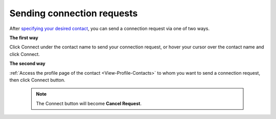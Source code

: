 .. _Send-Connection-Request:

Sending connection requests
===========================

After `specifying your desired
contact <#PLFUserGuide.SearchingIneXoPlatform.RefiningYourSearch.SearchingForContact>`__,
you can send a connection request via one of two ways.

**The first way**

Click Connect under the contact name to send your connection request, or
hover your cursor over the contact name and click Connect.

|image0|

**The second way**

:ref:`Access the profile page of the contact <View-Profile-Contacts>` to whom you want to send a connection request, then click Connect button.


    .. note:: The Connect button will become **Cancel Request**.

.. |image0| image:: images/social/send_connection_request.png

